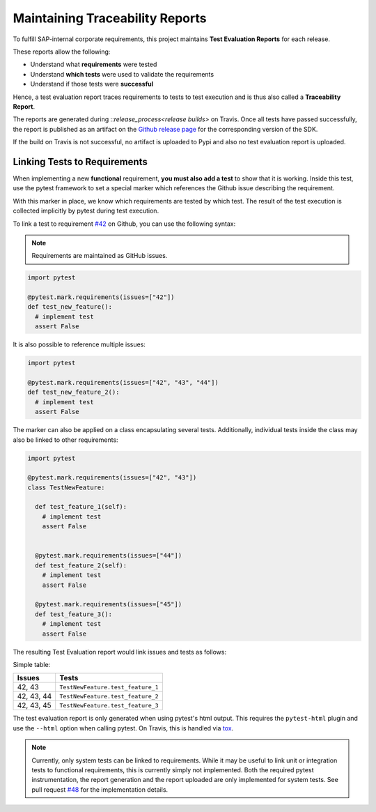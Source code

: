 .. traceability:


Maintaining Traceability Reports
================================

To fulfill SAP-internal corporate requirements, this project maintains
**Test Evaluation Reports** for each release.

These reports allow the following:

* Understand what **requirements** were tested
* Understand **which tests** were used to validate the requirements
* Understand if those tests were **successful**

Hence, a test evaluation report traces requirements to tests to test execution and
is thus also called a **Traceability Report**.

The reports are generated during ::`release_process<release builds>`
on Travis. Once all tests have passed successfully, the report is published
as an artifact on the `Github release page`_ for the corresponding version
of the SDK.

If the build on Travis is not successful, no artifact is uploaded to Pypi and also
no test evaluation report is uploaded.

.. _Github release page: https://github.com/SAP/data-attribute-recommendation-python-sdk/releases


Linking Tests to Requirements
*****************************

When implementing a new **functional** requirement,
**you must also add a test** to show that it is working. Inside this test, use
the pytest framework to set a special marker which references the Github issue
describing the requirement.

With this marker in place, we know which requirements are tested by which test. The
result of the test execution is collected implicitly by pytest during test execution.

To link a test to requirement `#42`_ on Github, you can use the following
syntax:

.. note::

    Requirements are maintained as GitHub issues.

.. _#42: https://github.com/SAP/data-attribute-recommendation-python-sdk/issues/42

.. code-block:: python

    import pytest

    @pytest.mark.requirements(issues=["42"])
    def test_new_feature():
      # implement test
      assert False

It is also possible to reference multiple issues:

.. code-block:: python

    import pytest

    @pytest.mark.requirements(issues=["42", "43", "44"])
    def test_new_feature_2():
      # implement test
      assert False

The marker can also be applied on a class encapsulating several tests. Additionally,
individual tests inside the class may also be linked to other requirements:

.. code-block:: python

  import pytest

  @pytest.mark.requirements(issues=["42", "43"])
  class TestNewFeature:

    def test_feature_1(self):
      # implement test
      assert False


    @pytest.mark.requirements(issues=["44"])
    def test_feature_2(self):
      # implement test
      assert False

    @pytest.mark.requirements(issues=["45"])
    def test_feature_3():
      # implement test
      assert False

The resulting Test Evaluation report would link issues and tests as follows:

Simple table:

===========  =================================
Issues       Tests
===========  =================================
42, 43       ``TestNewFeature.test_feature_1``
42, 43, 44   ``TestNewFeature.test_feature_2``
42, 43, 45   ``TestNewFeature.test_feature_3``
===========  =================================

The test evaluation report is only generated when using pytest's html output. This
requires the ``pytest-html`` plugin and use the ``--html`` option when calling pytest.
On Travis, this is handled via `tox`_.

.. _tox: https://github.com/SAP/data-attribute-recommendation-python-sdk/blob/main/tox.ini

.. note::

  Currently, only system tests can be linked to requirements. While it may be useful
  to link unit or integration tests to functional requirements, this is currently
  simply not implemented. Both the required pytest instrumentation, the report
  generation and the report uploaded are only implemented for system tests. See
  pull request `#48`_ for the implementation details.

.. _#48: https://github.com/SAP/data-attribute-recommendation-python-sdk/pull/48
